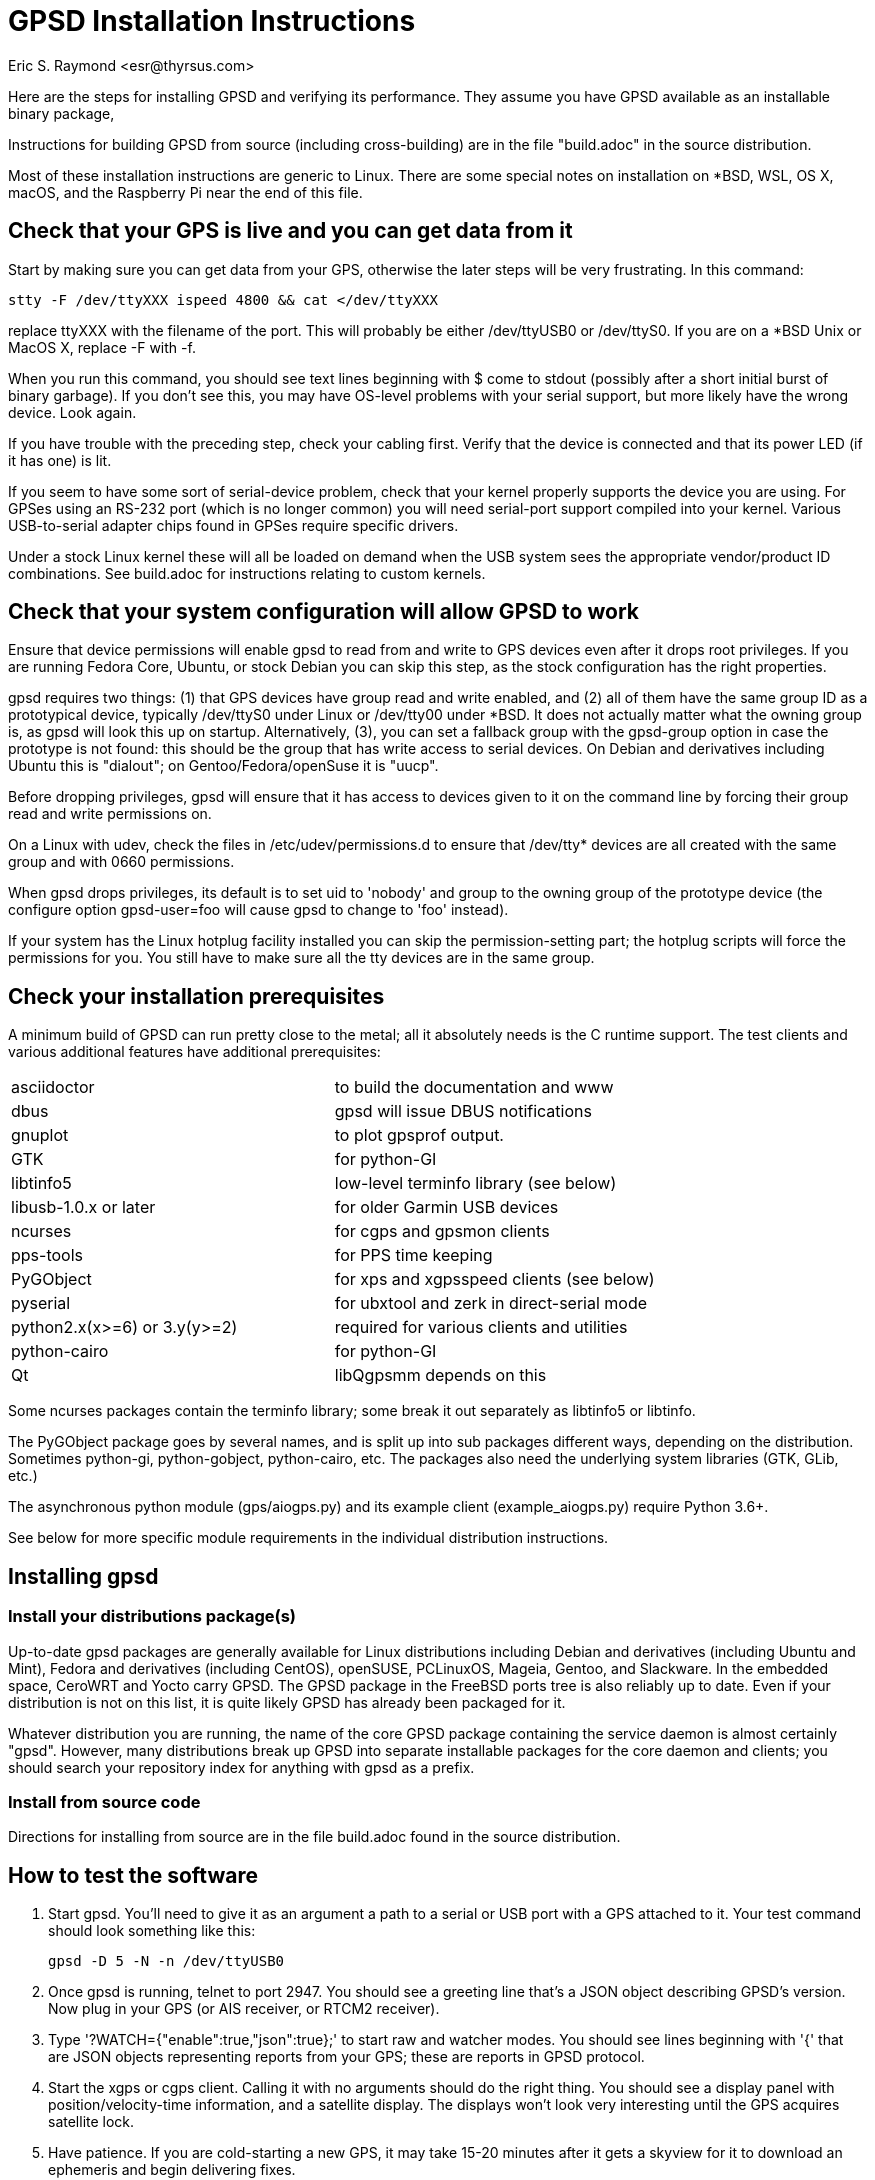 = GPSD Installation Instructions
:title: GPSD Installation Instructions
:description: Steps for installing GPSD and verifying its performance.
:keywords: GPSD, GPS, installation
:author: Eric S. Raymond <esr@thyrsus.com>
:robots:index,follow

Here are the steps for installing GPSD and verifying its performance.
They assume you have GPSD available as an installable binary package,

Instructions for building GPSD from source (including cross-building)
are in the file "build.adoc" in the source distribution.

Most of these installation instructions are generic to Linux.  There are
some special notes on installation on *BSD, WSL, OS X, macOS, and the
Raspberry Pi near the end of this file.

== Check that your GPS is live and you can get data from it

Start by making sure you can get data from your GPS, otherwise the later
steps will be very frustrating.  In this command:

      stty -F /dev/ttyXXX ispeed 4800 && cat </dev/ttyXXX

replace ttyXXX with the filename of the port.  This will probably be
either /dev/ttyUSB0 or /dev/ttyS0. If you are on a *BSD Unix or MacOS X,
replace -F with -f.

When you run this command, you should see text lines beginning with $
come to stdout (possibly after a short initial burst of binary
garbage).  If you don't see this, you may have OS-level problems with
your serial support, but more likely have the wrong device.  Look
again.

If you have trouble with the preceding step, check your cabling
first.  Verify that the device is connected and that its power LED
(if it has one) is lit.

If you seem to have some sort of serial-device problem, check that
your kernel properly supports the device you are using.  For GPSes
using an RS-232 port (which is no longer common) you will need
serial-port support compiled into your kernel.  Various USB-to-serial
adapter chips found in GPSes require specific drivers.

Under a stock Linux kernel these will all be loaded on demand when
the USB system sees the appropriate vendor/product ID combinations.
See build.adoc for instructions relating to custom kernels.

== Check that your system configuration will allow GPSD to work

Ensure that device permissions will enable gpsd to read from and write
to GPS devices even after it drops root privileges.  If you are
running Fedora Core, Ubuntu, or stock Debian you can skip this step,
as the stock configuration has the right properties.

gpsd requires two things: (1) that GPS devices have group read and
write enabled, and (2) all of them have the same group ID as a
prototypical device, typically /dev/ttyS0 under Linux or /dev/tty00
under *BSD. It does not actually matter what the owning group is, as
gpsd will look this up on startup.  Alternatively, (3), you can set a
fallback group with the gpsd-group option in case the prototype is not
found: this should be the group that has write access to serial
devices.  On Debian and derivatives including Ubuntu this is "dialout";
on Gentoo/Fedora/openSuse it is "uucp".

Before dropping privileges, gpsd will ensure that it has access to
devices given to it on the command line by forcing their group read
and write permissions on.

On a Linux with udev, check the files in /etc/udev/permissions.d to
ensure that /dev/tty* devices are all created with the same group
and with 0660 permissions.

When gpsd drops privileges, its default is to set uid to 'nobody' and
group to the owning group of the prototype device (the configure
option gpsd-user=foo will cause gpsd to change to 'foo'
instead).

If your system has the Linux hotplug facility installed you can skip
the permission-setting part; the hotplug scripts will force the
permissions for you.  You still have to make sure all the tty devices
are in the same group.

== Check your installation prerequisites

A minimum build of GPSD can run pretty close to the metal; all it
absolutely needs is the C runtime support. The test clients and
various additional features have additional prerequisites:

|===============================================================================
|asciidoctor                  | to build the documentation and www
|dbus                         | gpsd will issue DBUS notifications
|gnuplot                      | to plot gpsprof output.
|GTK                          | for python-GI
|libtinfo5                    | low-level terminfo library (see below)
|libusb-1.0.x or later        | for older Garmin USB devices
|ncurses                      | for cgps and gpsmon clients
|pps-tools                    | for PPS time keeping
|PyGObject                    | for xps and xgpsspeed clients (see below)
|pyserial                     | for ubxtool and zerk in direct-serial mode
|python2.x(x>=6) or 3.y(y>=2) | required for various clients and utilities
|python-cairo                 | for python-GI
|Qt                           | libQgpsmm depends on this
|===============================================================================

Some ncurses packages contain the terminfo library; some break it out
separately as libtinfo5 or libtinfo.

The PyGObject package goes by several names, and is split up into sub
packages different ways, depending on the distribution.  Sometimes
python-gi, python-gobject, python-cairo, etc.  The packages also need
the underlying system libraries (GTK, GLib, etc.)

The asynchronous python module (gps/aiogps.py) and its example client
(example_aiogps.py) require Python 3.6+.

See below for more specific module requirements in the individual
distribution instructions.

== Installing gpsd

=== Install your distributions package(s)

Up-to-date gpsd packages are generally available for Linux distributions
including Debian and derivatives (including Ubuntu and Mint), Fedora and
derivatives (including CentOS), openSUSE, PCLinuxOS, Mageia, Gentoo, and
Slackware.  In the embedded space, CeroWRT and Yocto carry GPSD. The
GPSD package in the FreeBSD ports tree is also reliably up to date.
Even if your distribution is not on this list, it is quite likely GPSD
has already been packaged for it.

Whatever distribution you are running, the name of the core GPSD
package containing the service daemon is almost certainly "gpsd".
However, many distributions break up GPSD into separate installable
packages for the core daemon and clients; you should search your
repository index for anything with gpsd as a prefix.

=== Install from source code

Directions for installing from source are in the file build.adoc found
in the source distribution.

== How to test the software

1. Start gpsd.  You'll need to give it as an argument a path to
a serial or USB port with a GPS attached to it.  Your test command
should look something like this:

       gpsd -D 5 -N -n /dev/ttyUSB0

2. Once gpsd is running, telnet to port 2947. You should see a
greeting line that's a JSON object describing GPSD's version.
Now plug in your GPS (or AIS receiver, or RTCM2 receiver).

3. Type '?WATCH={"enable":true,"json":true};' to start raw and
watcher modes.  You should see lines beginning with '{' that are
JSON objects representing reports from your GPS; these are reports
in GPSD protocol.

4. Start the xgps or cgps client.  Calling it with no arguments
should do the right thing.  You should see a display panel with
position/velocity-time information, and a satellite display.  The
displays won't look very interesting until the GPS acquires satellite
lock.

5. Have patience.  If you are cold-starting a new GPS, it may take
15-20 minutes after it gets a skyview for it to download an ephemeris
and begin delivering fixes.

6. A FAQ and troubleshooting instructions can be found at the GPSD
project site.

== Once you have verified correct operation

1. If you installed from a '.deb' package under Debian or a
Debian-derived system, you may need to `dpkg-reconfigure -plow gpsd' to
enable the hotplug magic ("Start gpsd automatically").

2. Check out the list of supported hardware at the Hardware page on
the GPSD project's website. If your GPS isn't on the list, please send
us information to add a new line to the table.  Directions are
included on that page. We can also use updates of the latest version
number known to work with hardware already supported.

3. GPSD includes gpsd.php, a PHP script, that you can use to generate
a PHP status page for your GPS if you wish. (It may not be in the
core package.)  It should be manually copied to your HTTP document
directory.  The first time it's invoked, it will generate a file
called 'gpsd_config.inc' in that directory containing configuration
information; edit to taste.

4. There are other non-essential scripts that may be useful; these
are in the contrib/ directory of the source.  They may not be available
in the packages available from distributions.

For special instructions related to using GPSD for time service, see the
GPSD Time Service HOWTO in the distribution or on the web.

== Apple Desktop

=== Special Notes for macOS X Installation

gpsd will build, install and run on macOs. Install the Xcode application
from the Apple store. Then install Homebrew (https://brew.sh/) to get
all the stuff you need, like git, scons, python, etc.

As a normal user, install homebrew, then install scons and asciidoctor.
Installing scons pulls in python3. Brew will become root as needed, so
starting asd a normal user is just security theater.

--------------------------------------------------------------
$ /bin/bash -c "$(curl -fsSL https://raw.githubusercontent.com/Homebrew/install/master/install.sh)"
$ brew install scons asciidoctor
--------------------------------------------------------------

Now you need to become root. Make a place for the gpsd source to live,
use git to install it there, then go there.  Build gpsd with "scons",
then install it with "scons install"

--------------------------------------------------------------
# mkdir -p /usr/local/src/GPS
# cd /usr/local/src/GPS
# git clone https://gitlab.com/gpsd/gpsd.git
# cd gpsd
# scons && scons install
--------------------------------------------------------------

=== Special Notes for OS X Installation

gpsd will build, install and run on OS X (osX).  The easiest way to
do so is to first install the MacPorts package.  Follow their install
procedure at: http://www.macports.org/install.php

Then use their port command to install scons.  Optionally git if you
want to access the development source.  Optionally install libxslt and
xmlto to build the documentation.

--------------------------------------------------------------
# port install scons
# port install git
# port install libxslt
# port install xmlto
--------------------------------------------------------------

Currently the osX port does not work with Qt5.  To see the build
failure:

--------------------------------------------------------------
# port install qt5
# scons --config=force qt_versioned=5
--------------------------------------------------------------

If you have Qt5 installed, and want to avoid the build failure, bui.d
this way:

--------------------------------------------------------------
# scons --config=force qt=no
--------------------------------------------------------------

While running gpsd, or scons check, you may run out of shared memory
segments.  If so, you will see this error message:

--------------------------------------------------------------
gpsd:ERROR: shmat failed: Too many open files
--------------------------------------------------------------

By default OS X allows a very small number of shared segments.  You
can check your allowed maximum number of shared segments, then increase
the maximum number, with these commands:

--------------------------------------------------------------
# sysctl kern.sysv.shmseg=8
kern.sysv.shmseg: 32 -> 8
#   sysctl -a  | fgrep shmseg
kern.sysv.shmseg: 8
# sysctl kern.sysv.shmseg=16
kern.sysv.shmseg: 8 -> 16
#   sysctl -a  | fgrep shmseg
kern.sysv.shmseg: 16
--------------------------------------------------------------

If you are using a USB based GPS you will likely need the Prolific
PL2303 driver.  You can find it here:
http://www.prolific.com.tw/US/ShowProduct.aspx?p_id=229&pcid=41

== Special Notes for Raspberry Pi Installation

gpsd will build, install and run on the Raspberry Pi (RasPi) and Pi 2
using Debian jessie.  Other distributions based on
Debian (raspbian, etc) will work fine as well.  The gpsd
package in Debian Wheezy is known to be flaky, be sure to update to a
new version of gpsd from source.

=== Raspbian

Before compiling gpsd from source, you will need to update your system
as root.  Switching to the latest Raspbian distribution (Buster) is
strongly recommended.

--------------------------------------------------------------
# apt-get update
# apt-get dist-upgrade
# rpi-update
# reboot
--------------------------------------------------------------

Multiple versions of gpsd can not co-exist on the same system.  You need
to ensure gpsd from a package is not on the system:

--------------------------------------------------------------
# apt purge gpsd
--------------------------------------------------------------

Then install the required packages:

--------------------------------------------------------------
# apt-get install scons libncurses5-dev python-dev pps-tools
# apt-get install git-core
--------------------------------------------------------------

Git-core is required to build from a git repository.  pps-tools is for
PPS timing.

The rest of the installation is just as for any other source based
install, as noted in the file *build.adoc*.

=== Other Debian derivatives (including stock)

==== Buster (10) with python2

These Buster instructions seem to also work for Devuan and Maemo Leste.

Multiple versions of gpsd can not co-exist on the same system.  You need
to ensure gpsd from a package is not on the system:

--------------------------------------------------------------
# apt purge gpsd
--------------------------------------------------------------

Then update your system, and install the packages required by gpsd:

--------------------------------------------------------------
# apt-get update
# apt-get dist-upgrade
# reboot
# apt-get install scons libncurses-dev python-dev pps-tools
# apt-get install git-core
# apt-get install build-essential manpages-dev pkg-config
--------------------------------------------------------------

If "apt-get install scons" fails, check the file "/etc/apt/sources.list".

Git-core is required to build from a git repository.
pps-tools is for PPS timing.
Build-essential installs the compiler and associated tools.
Manpages-dev is the associated man pages.
Pkg-config is a helper for scons.

Gtk3 is only required to run xgps and xgpsspeed.  You do not need a local
X11 server installed, but it still pulls in a lot of packages.

--------------------------------------------------------------
# apt-get install python-gi-dev python-cairo-dev
# apt-get install python-gobject-2-dev libgtk-3-dev
--------------------------------------------------------------

Ubxtool and zerk may optionally use the pyserial module for
direct connection to the GNSS receiver:

--------------------------------------------------------------
# apt-get install python-serial
--------------------------------------------------------------

gpsd may optional connect to dbus with the libdbus package:

--------------------------------------------------------------
# apt-get install libdbus-1-dev
--------------------------------------------------------------

Some very old Garmin USB devices need libusb:

--------------------------------------------------------------
# apt-get install libusb-1.0-0-dev
--------------------------------------------------------------

If you wish to build the documentation, be warned it pulls in a
lot of packages.  Build the documentation is a prerequisite to
building the HTML files for the website (www/), and also to make
a source tarball (scons dist).  To install the tools to build the
documentation:

--------------------------------------------------------------
apt-get install xsltproc docbook-xsl xmlto asciidoctor
--------------------------------------------------------------

The rest of the installation is just as for any other source based
install, as noted in the file *build.adoc*.

--------------------------------------------------------------
# git clone https://gitlab.com/gpsd/gpsd.git
# cd gpsd
# scons --config=force && scons install
--------------------------------------------------------------

==== Jessie (8)

Multiple versions of gpsd can not co-exist on the same system.  You need
to ensure gpsd from a package is not on the system:

--------------------------------------------------------------
# apt purge gpsd
--------------------------------------------------------------

Then install the required packages:

--------------------------------------------------------------
# apt-get install scons libncurses5-dev python-dev pps-tools
# apt-get install git-core
--------------------------------------------------------------

Git-core is required to build from a git repository.  pps-tools is for
PPS timing.

The rest of the installation is just as for any other source based
install, as noted in the file *build.adoc*.


==== Wheezy

Multiple versions of gpsd can not co-exist on the same system.  You need
to ensure gpsd from a package is not on the system:

--------------------------------------------------------------
# apt purge gpsd
--------------------------------------------------------------

Wheezy, being older, requires updating the tools for compiling
and testing gpsd:

You need scons at 2.3.0 or higher to build.
If your scons is less than 2.3.0 you will need to get a newer scons
from wheezy-backport.  Partial instructions are detailed here:
https://backports.debian.org/Instructions/

Basically you need to add this line to /etc/apt/sources.list:

--------------------------------------------------------------
deb http://http.debian.net/debian wheezy-backports main
--------------------------------------------------------------

Then do another update:

--------------------------------------------------------------
apt-get update
--------------------------------------------------------------

Which may lead you to this error if you lack a full set of debian keys:

--------------------------------------------------------------
W: GPG error: http://http.debian.net wheezy-backports Release: The following signatures couldn't be verified because the public key is not available: NO_PUBKEY 8B48AD6246925553
--------------------------------------------------------------

Partial but detailed instructions to fix that are here:

--------------------------------------------------------------
https://wiki.debian.org/SecureApt
--------------------------------------------------------------

Use either of the following code blocks.  The first is more robust:

--------------------------------------------------------------
apt-get install debian-archive-keyring
--------------------------------------------------------------

--------------------------------------------------------------
gpg --keyserver pgpkeys.mit.edu --recv 8B48AD6246925553
gpg -a --export 46925553 |  apt-key add -
apt-get update
--------------------------------------------------------------

You can now install scons from the wheezy-backports repository:

--------------------------------------------------------------
apt-get -t wheezy-backports install scons
--------------------------------------------------------------

and other tools:

--------------------------------------------------------------
# apt-get install scons libncurses5-dev python-dev pps-tools
# apt-get install git-core
--------------------------------------------------------------

Git-core is required to build from a git repository.  pps-tools is for
PPS timing.

The rest of the installation is just as for any other source based
install, as noted in the file *build.adoc*.

==== Ubuntu Buster 20

If you have Raspbian Buster, that is not this.

Preliminary install notes.

Multiple versions of gpsd can not co-exist on the same system.  You need
to ensure gpsd from a package is not on the system:

--------------------------------------------------------------
# apt purge gpsd
--------------------------------------------------------------

Then install the required packages:

--------------------------------------------------------------
apt install gcc scons python-gi python-gi-cairo g++
apt install python-gobject libgtk-3-dev
apt install libncurses5-dev libtinfo-dev  pps-tools
apt install gir1.2-gtk-3.0
--------------------------------------------------------------

If you wish to build the documentation, be warned it pulls in a
lot of packages.  Build the documentation is a prerequisite to
building the HTML files for the website (www/), and also to make
a source tarball (scons dist).  To install the tools to build the
documentation:

--------------------------------------------------------------
apt install xsltproc docbook-xsl xmlto asciidoctor
--------------------------------------------------------------

The rest of the installation is just as for any other source based
install, as noted in the file *build.adoc* .

==== Ubuntu 18.04 LTS

Preliminary install notes.

If you have Raspbian Buster, that is not this.

Multiple versions of gpsd can not co-exist on the same system.  You need
to ensure gpsd from a package is not on the system:

--------------------------------------------------------------
# apt purge gpsd
--------------------------------------------------------------

Then install the required packages:

--------------------------------------------------------------
apt install gcc scons python-gi python-gi-cairo g++
apt install libncurses5-dev libtinfo-dev  pps-tools
apt install gir1.2-gtk-3.0
--------------------------------------------------------------

If you wish to build the documentation, be warned it pulls in a
lot of packages.  Build the documentation is a prerequisite to
building the HTML files for the website (www/), and also to make
a source tarball (scons dist).  To install the tools to build the
documentation:

--------------------------------------------------------------
apt install xsltproc docbook-xsl xmlto asciidoctor
--------------------------------------------------------------

The rest of the installation is just as for any other source based
install, as noted in the file *build.adoc*.

=== Other Raspberry Pi tips

Any USB connected GPS that is known to work with gpsd will work fine on
the RasPi.  No special instructions apply.

A very popular option is to install the AdaFruit Ultimate GPS HAT.  With
this GPS you also get a good 1PPS signal.  This works as any other GPS
with gpsd, but there are two things to note.  The GPS takes over the
serial console: /dev/ttyAMA0.  The PPS signal will be on GPIO Pin #4.

Only three specific changes need to be made to make the HAT work.  First
in the file /boot/cmdline.txt, remove this part "console=ttyAMA0,115200
kgdboc=ttyAMA0,115200".  That frees the serial port from console use so
the GPS can use it.

Second you need to tell the boot process to load the pps_gpio module
and attach /dev/pps0 to GPIO pin 4.  Do that by adding this line
to the bottom of /boot/config.txt: dtoverlay=pps-gpio,gpiopin=4

Reboot so those changes take effect.

Run gpsd like this:

--------------------------------------------------------------
~ # gpsd -D 5 -N -n /dev/ttyAMA0 /dev/pps0
--------------------------------------------------------------

If you are on the RasPi with gpsd version 3.17, or above, /dev/pps0 can
be autodetected, and used for PPS if available.

gpsd 3.17 and up only:

--------------------------------------------------------------
~ # gpsd -D 5 -N -n /dev/ttyAMA0
--------------------------------------------------------------

You can verify gpsd is using the PPS by running ntpshmmon:

--------------------------------------------------------------
~ # ntpshmmon
#      Name   Seen@                Clock                Real               L Prec
sample NTP0 1461619703.641899335 1461619703.445224418 1461619703.000000000 0  -1
sample NTP2 1461619703.642203397 1461619702.999262204 1461619703.000000000 0 -20
sample NTP0 1461619704.142097363 1461619703.445224418 1461619703.000000000 0  -1
sample NTP2 1461619704.142204134 1461619703.999258157 1461619704.000000000 0 -20
--------------------------------------------------------------

If you do not see NTP2 then you misconfigured the pps_gpio driver.

The serial time is provided to ntpd on NTP0, the PPS time is on NTP2, not
on NTP1 like described earlier.  So your ntp.conf will need to be adjusted
from:

--------------------------------------------------------------
# GPS PPS reference (NTP1)
server 127.127.28.1 prefer
fudge 127.127.28.1 refid PPS
--------------------------------------------------------------

To:

--------------------------------------------------------------
# GPS PPS reference (NTP2)
server 127.127.28.2 prefer
fudge 127.127.28.2 refid PPS
--------------------------------------------------------------

Now proceed as for any other operating system to use gpsd.

Be sure to validate that your PPS signal is not offset by the pulse
width.  That would mean gpsd is using the wrong edge.

Detailed instructions are available from their website:
https://learn.adafruit.com/adafruit-ultimate-gps-hat-for-raspberry-pi/

You will need to dig deeper to make the PPS work, here is a good reference:
http://www.satsignal.eu/ntp/Raspberry-Pi-NTP.html

== BSD derivatives ==
=== Special Notes for FreeBSD Installation ===

gpsd will build, install and run on FreeBSD.
Due to the missing CAN bus support (linux/can.h), NMEA2000/CAN
is not supported on FreeBSD.

Use their pkg command to install scons, and optionally git if you
want to access the development source.

If you want to build the QT bindings, you'll also need the
qt5-network and pkgconf packages.

--------------------------------------------------------------
# pkg install scons
# pkg install git
# ln -s /usr/local/bin/python2.7 /usr/local/bin/python
# ln -s /usr/local/bin/python2.7 /usr/local/bin/python2
# ln -s /usr/local/bin/python3.6 /usr/local/bin/python3
# git clone https://gitlab.com/gpsd/gpsd.git
# cd gpsd
# scons --config=force && scons install
--------------------------------------------------------------

FreeBSD fails to create the python links as required by PEP394.
So you need to add them yourself, as above.

=== Special Notes for NetBSD 8.1 Installation

gpsd will build, install and run on NetBSD.

Use their 'pkg_add' command to install pkgin.  Then use pkgin to
install the required tools.

--------------------------------------------------------------
# export PKG_PATH=\
"http://ftp.netbsd.org/pub/pkgsrc/packages/NetBSD/amd64/8.1/All"
# pkg_add -v pkgin
# echo http://ftp.netbsd.org/pub/pkgsrc/packages/NetBSD/amd64/8.1/All > \
   /usr/pkg/etc/pkgin/repositories.conf
# pkgin update
# pkgin install python37 py37-curses
# ln -s /usr/pkg/bin/python3.7 /usr/pkg/bin/python
# ln -s /usr/pkg/bin/python3.7 /usr/pkg/bin/python3
# pkgin install py37-scons
# pkgin install ncurses
# pkgin install openssl mozilla-rootcerts
# mozilla-rootcerts install
# pkgin install git
# git clone https://gitlab.com/gpsd/gpsd.git
# cd gpsd
# scons --config=force && scons install
--------------------------------------------------------------

=== Special Notes for OpenBSD 6.6 Installation

gpsd will build, install and run on NetBSD.

All you need for a basic gpsd install is scons and git.  Then
create the missing python link.

--------------------------------------------------------------
# pkg_add scons
# pkg_add git
# ln -s /usr/local/bin/python2 /usr/local/bin/python
--------------------------------------------------------------

Then install the normal way.

--------------------------------------------------------------
# git clone https://gitlab.com/gpsd/gpsd.git
# cd gpsd
# scons --config=force && scons install
--------------------------------------------------------------

== Special Notes for Fedora derivatives
=== Special Notes for Fedora 32, 33 Installation

gpsd currently will build, install and run on Fedora 32, 33.

Install the gcc compiler and tools.  Clone the gpsd source, and then
build it.

--------------------------------------------------------------
# dnf install -y gcc-c++ python3-devel scons xmlto asciidoctor bzip2
# dnf install -y xz git dnf-plugins-core
# git clone https://gitlab.com/gpsd/gpsd.git
# cd gpsd
# scons
# dnf builddep -y gpsd-*/packaging/rpm/gpsd.spec
# scons
--------------------------------------------------------------

If you wish to make an rpm of your build:

--------------------------------------------------------------
# scons dist
# dnf install -y chrpath fedora-packager rpmdevtools
# rpmdev-setuptree
# cp gpsd-3*.tar.* ~/rpmbuild/SOURCES/
# rpmbuild -ba gpsd-3*/packaging/rpm/gpsd.spec
--------------------------------------------------------------


=== Special Notes for CentOS 7 Installation

gpsd currently will build, install and run on CentOS 7.

Install the gcc compiler and tools.  Install EPEL.

Note: there is no EPEL for i386.

Use the yum command to install git if you
want to access the development source.

--------------------------------------------------------------
# yum group install "Development Tools"
# yum install git
# yum install \
   https://dl.fedoraproject.org/pub/epel/epel-release-latest-7.noarch.rpm
# yum install scons
# yum install python-devel
# yum install ncurses-devel
# yum install pps-tools-devel
# git clone https://gitlab.com/gpsd/gpsd.git
# cd gpsd
# scons
--------------------------------------------------------------

== Special Notes for Windows

Only Windows Subsystem for Linux 1 provides a reasonable means
of running gpsd at this time. WSL2 lacks a GUI, USB and serial
support making it unsuitable at this time.

=== About WSL 1

WSL 1 is  a component of Microsoft
Windows that implements an alternate kernel. Linux
distributions, notably Alpine, Debian, Kali, OpenSUSE, and
Ubuntu may run on top of it.

There are some issues known which affect gpsd.

* /dev/ttyS* nodes have a 1 indexed number, like in MS Windows.
* Windows 10 may attempt to use your GPS itself.
* Older pl2303 (knockoff) serial chipsets are no longer supported \
  in Windows 10

=== Installing a Linux distribution on WSL 1 or WSL 2

1. Install a Linux distribution by clicking on the `Microsoft Store` \
Icon in the taskbar.
2. Click on the search icon (it is a magnifying glass).
3. Type in 'Linux' or the name of a supported distribution. (see list)
4. Click on the icon of your chosen Linux Distribution
5. Click 'Get' then click 'Install' and busy-wait.
6. Click on the start menu and scroll to your Linux distribution and \
click it.
7. Follow the distribution-specific on-screen instructions to finish \
installing your Linux distribution.

=== Recommended packages

Due to current WSL limitations, it is recommended at this time that you
only install the equivalent of the following packages on your distribution.

----
Python
SCons (preferably 3.0+)
ncurses-dev (to build/run cgps and gpsmon)
asciidoctor (to build the documentation)
xmlto (to build the man pages)
----

Optionally, the following packages might also be installed
----
pyserial (for direct control of UBlox GPS and GREIS devices)
gnuplot (to generate graphs of gpsprof data)
libusb-dev (to possibly use crusty old Garmin GPS receivers)
git (if building from the development sources)
----

=== Building on WSL 1 or WSL 2

1. Get the list of packages from the appropriate section above.
2. Follow instructions in the distro-specific section above.
